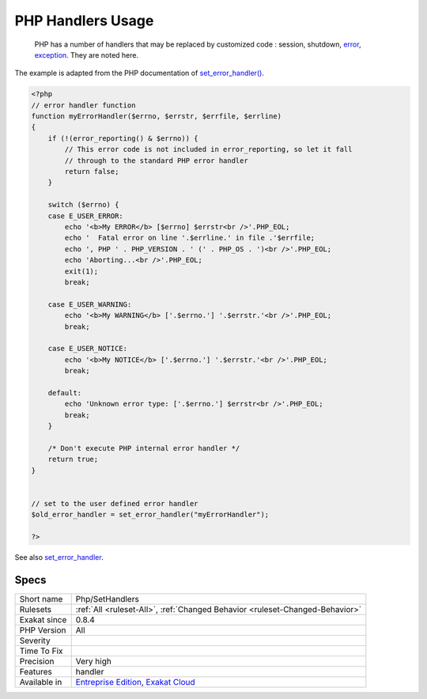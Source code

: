 .. _php-sethandlers:

.. _php-handlers-usage:

PHP Handlers Usage
++++++++++++++++++

  PHP has a number of handlers that may be replaced by customized code : session, shutdown, `error <https://www.php.net/error>`_, `exception <https://www.php.net/exception>`_. They are noted here.

The example is adapted from the PHP documentation of `set_error_handler() <https://www.php.net/set_error_handler>`_.

.. code-block:: php
   
   <?php
   // error handler function
   function myErrorHandler($errno, $errstr, $errfile, $errline)
   {
       if (!(error_reporting() & $errno)) {
           // This error code is not included in error_reporting, so let it fall
           // through to the standard PHP error handler
           return false;
       }
   
       switch ($errno) {
       case E_USER_ERROR:
           echo '<b>My ERROR</b> [$errno] $errstr<br />'.PHP_EOL;
           echo '  Fatal error on line '.$errline.' in file .'$errfile;
           echo ', PHP ' . PHP_VERSION . ' (' . PHP_OS . ')<br />'.PHP_EOL;
           echo 'Aborting...<br />'.PHP_EOL;
           exit(1);
           break;
   
       case E_USER_WARNING:
           echo '<b>My WARNING</b> ['.$errno.'] '.$errstr.'<br />'.PHP_EOL;
           break;
   
       case E_USER_NOTICE:
           echo '<b>My NOTICE</b> ['.$errno.'] '.$errstr.'<br />'.PHP_EOL;
           break;
   
       default:
           echo 'Unknown error type: ['.$errno.'] $errstr<br />'.PHP_EOL;
           break;
       }
   
       /* Don't execute PHP internal error handler */
       return true;
   }
   
   
   // set to the user defined error handler
   $old_error_handler = set_error_handler("myErrorHandler");
   
   ?>

See also `set_error_handler <http://www.php.net/set_error_handler>`_.


Specs
_____

+--------------+-------------------------------------------------------------------------------------------------------------------------+
| Short name   | Php/SetHandlers                                                                                                         |
+--------------+-------------------------------------------------------------------------------------------------------------------------+
| Rulesets     | :ref:`All <ruleset-All>`, :ref:`Changed Behavior <ruleset-Changed-Behavior>`                                            |
+--------------+-------------------------------------------------------------------------------------------------------------------------+
| Exakat since | 0.8.4                                                                                                                   |
+--------------+-------------------------------------------------------------------------------------------------------------------------+
| PHP Version  | All                                                                                                                     |
+--------------+-------------------------------------------------------------------------------------------------------------------------+
| Severity     |                                                                                                                         |
+--------------+-------------------------------------------------------------------------------------------------------------------------+
| Time To Fix  |                                                                                                                         |
+--------------+-------------------------------------------------------------------------------------------------------------------------+
| Precision    | Very high                                                                                                               |
+--------------+-------------------------------------------------------------------------------------------------------------------------+
| Features     | handler                                                                                                                 |
+--------------+-------------------------------------------------------------------------------------------------------------------------+
| Available in | `Entreprise Edition <https://www.exakat.io/entreprise-edition>`_, `Exakat Cloud <https://www.exakat.io/exakat-cloud/>`_ |
+--------------+-------------------------------------------------------------------------------------------------------------------------+


